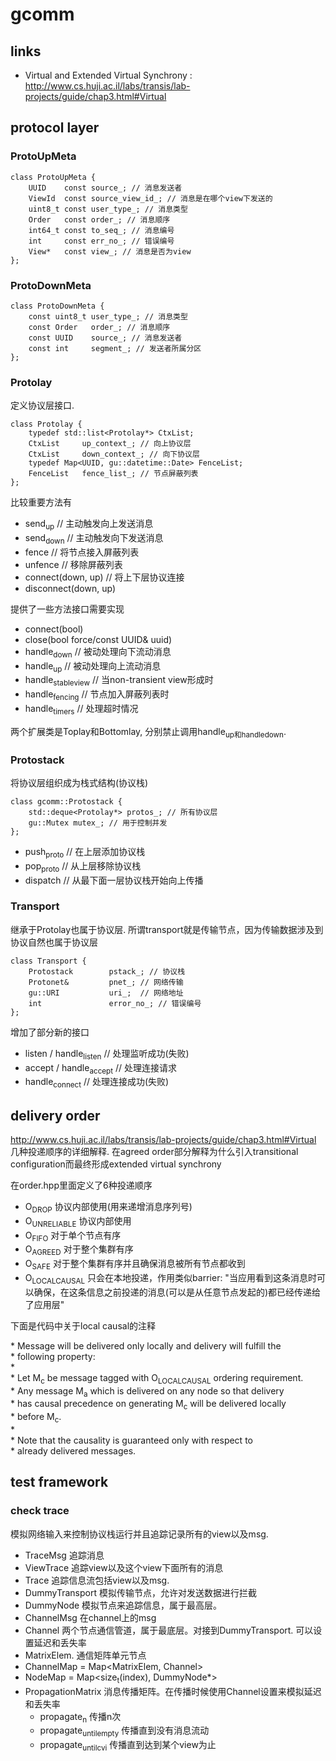 * gcomm
** links
   - Virtual and Extended Virtual Synchrony : http://www.cs.huji.ac.il/labs/transis/lab-projects/guide/chap3.html#Virtual

** protocol layer
*** ProtoUpMeta
#+BEGIN_SRC C++
class ProtoUpMeta {
    UUID    const source_; // 消息发送者
    ViewId  const source_view_id_; // 消息是在哪个view下发送的
    uint8_t const user_type_; // 消息类型
    Order   const order_; // 消息顺序
    int64_t const to_seq_; // 消息编号
    int     const err_no_; // 错误编号
    View*   const view_; // 消息是否为view
};
#+END_SRC

*** ProtoDownMeta
#+BEGIN_SRC C++
class ProtoDownMeta {
    const uint8_t user_type_; // 消息类型
    const Order   order_; // 消息顺序
    const UUID    source_; // 消息发送者
    const int     segment_; // 发送者所属分区
};
#+END_SRC

*** Protolay
定义协议层接口.

#+BEGIN_SRC C++
class Protolay {
    typedef std::list<Protolay*> CtxList;
    CtxList     up_context_; // 向上协议层
    CtxList     down_context_; // 向下协议层
    typedef Map<UUID, gu::datetime::Date> FenceList;
    FenceList   fence_list_; // 节点屏蔽列表
};
#+END_SRC
比较重要方法有
   - send_up // 主动触发向上发送消息
   - send_down // 主动触发向下发送消息
   - fence // 将节点接入屏蔽列表
   - unfence // 移除屏蔽列表
   - connect(down, up) // 将上下层协议连接
   - disconnect(down, up)

提供了一些方法接口需要实现
   - connect(bool)
   - close(bool force/const UUID& uuid)
   - handle_down // 被动处理向下流动消息
   - handle_up // 被动处理向上流动消息
   - handle_stable_view // 当non-transient view形成时
   - handle_fencing // 节点加入屏蔽列表时
   - handle_timers // 处理超时情况
两个扩展类是Toplay和Bottomlay, 分别禁止调用handle_up和handle_down.

*** Protostack
将协议层组织成为栈式结构(协议栈)

#+BEGIN_SRC C++
class gcomm::Protostack {
    std::deque<Protolay*> protos_; // 所有协议层
    gu::Mutex mutex_; // 用于控制并发
};
#+END_SRC
   - push_proto // 在上层添加协议栈
   - pop_proto // 从上层移除协议栈
   - dispatch // 从最下面一层协议栈开始向上传播

*** Transport
继承于Protolay也属于协议层. 所谓transport就是传输节点，因为传输数据涉及到协议自然也属于协议层

#+BEGIN_SRC C++
class Transport {
    Protostack        pstack_; // 协议栈
    Protonet&         pnet_; // 网络传输
    gu::URI           uri_;  // 网络地址
    int               error_no_; // 错误编号
};
#+END_SRC

增加了部分新的接口
   - listen / handle_listen // 处理监听成功(失败)
   - accept / handle_accept // 处理连接请求
   - handle_connect // 处理连接成功(失败)

** delivery order
http://www.cs.huji.ac.il/labs/transis/lab-projects/guide/chap3.html#Virtual 几种投递顺序的详细解释. 
在agreed order部分解释为什么引入transitional configuration而最终形成extended virtual synchrony

在order.hpp里面定义了6种投递顺序
   - O_DROP 协议内部使用(用来递增消息序列号)
   - O_UNRELIABLE 协议内部使用
   - O_FIFO 对于单个节点有序
   - O_AGREED 对于整个集群有序
   - O_SAFE 对于整个集群有序并且确保消息被所有节点都收到
   - O_LOCAL_CAUSAL 只会在本地投递，作用类似barrier: "当应用看到这条消息时可以确保，在这条信息之前投递的消息(可以是从任意节点发起的)都已经传递给了应用层"

下面是代码中关于local causal的注释
#+BEGIN_VERSE
 * Message will be delivered only locally and delivery will fulfill the
 * following property:
 *
 * Let M_c be message tagged with O_LOCAL_CAUSAL ordering requirement.
 * Any message M_a which is delivered on any node so that delivery
 * has causal precedence on generating M_c will be delivered locally
 * before M_c.
 *
 * Note that the causality is guaranteed only with respect to
 * already delivered messages.
#+END_VERSE

** test framework
*** check trace
模拟网络输入来控制协议栈运行并且追踪记录所有的view以及msg. 
   - TraceMsg 追踪消息
   - ViewTrace 追踪view以及这个view下面所有的消息
   - Trace 追踪信息流包括view以及msg.
   - DummyTransport 模拟传输节点，允许对发送数据进行拦截
   - DummyNode 模拟节点来追踪信息，属于最高层。
   - ChannelMsg 在channel上的msg
   - Channel 两个节点通信管道，属于最底层。对接到DummyTransport. 可以设置延迟和丢失率
   - MatrixElem. 通信矩阵单元节点
   - ChannelMap = Map<MatrixElem, Channel>
   - NodeMap = Map<size_t(index), DummyNode*>
   - PropagationMatrix 消息传播矩阵。在传播时候使用Channel设置来模拟延迟和丢失率
     - propagate_n 传播n次
     - propagate_until_empty 传播直到没有消息流动
     - propagate_until_cvi 传播直到达到某个view为止
     
